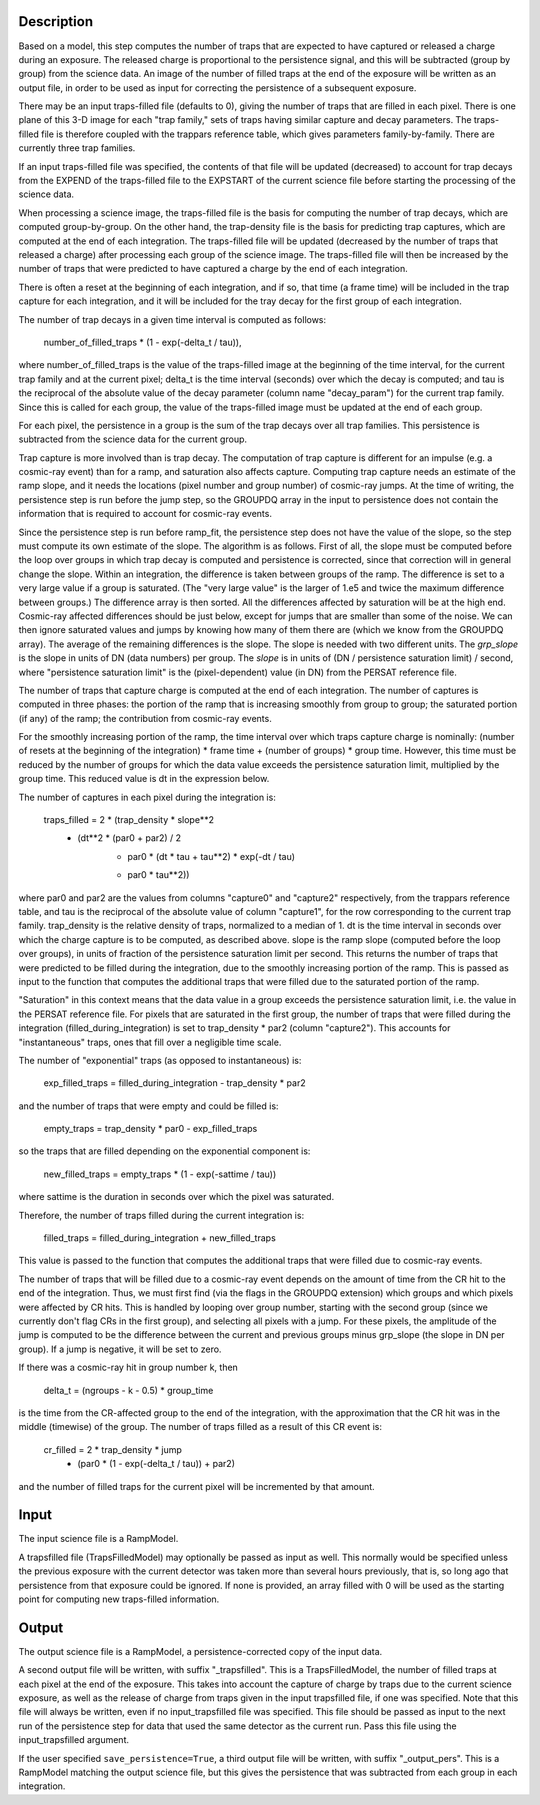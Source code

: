 Description
===========
Based on a model, this step computes the number of traps that are
expected to have captured or released a charge during an exposure.
The released charge is proportional to the persistence signal, and
this will be subtracted (group by group) from the science data.  An
image of the number of filled traps at the end of the exposure will
be written as an output file, in order to be used as input for
correcting the persistence of a subsequent exposure.

There may be an input traps-filled file (defaults to 0), giving the number
of traps that are filled in each pixel.  There is one plane of this 3-D image
for each "trap family," sets of traps having similar capture and decay
parameters.  The traps-filled file is therefore coupled with the trappars
reference table, which gives parameters family-by-family.  There are currently
three trap families.

If an input traps-filled file was specified, the contents of that file will
be updated (decreased) to account for trap decays from the EXPEND of the
traps-filled file to the EXPSTART of the current science file before starting
the processing of the science data.

When processing a science image, the traps-filled file is the basis for
computing the number of trap decays, which are computed group-by-group.  On
the other hand, the trap-density file is the basis for predicting trap
captures, which are computed at the end of each integration.  The
traps-filled file will be updated (decreased by the number of traps that
released a charge) after processing each group of the science image.  The
traps-filled file will then be increased by the number of traps that were
predicted to have captured a charge by the end of each integration.

There is often a reset at the beginning of each integration, and if so,
that time (a frame time) will be included in the trap capture for each
integration, and it will be included for the tray decay for the first
group of each integration.

The number of trap decays in a given time interval is computed as follows:

    number_of_filled_traps * (1 - exp(-delta_t / tau)),

where number_of_filled_traps is the value of the traps-filled image at the
beginning of the time interval, for the current trap family and at the
current pixel; delta_t is the time interval (seconds) over which the decay
is computed; and tau is the reciprocal of the absolute value of the decay
parameter (column name "decay_param") for the current trap family.  Since
this is called for each group, the value of the traps-filled image must be
updated at the end of each group.

For each pixel, the persistence in a group is the sum of the trap decays
over all trap families.  This persistence is subtracted from the science
data for the current group.

Trap capture is more involved than is trap decay.  The computation of trap
capture is different for an impulse (e.g. a cosmic-ray event) than for a
ramp, and saturation also affects capture.  Computing trap capture needs
an estimate of the ramp slope, and it needs the locations (pixel number and
group number) of cosmic-ray jumps.  At the time of writing, the persistence
step is run before the jump step, so the GROUPDQ array in the input to
persistence does not contain the information that is required to account
for cosmic-ray events.

Since the persistence step is run before ramp_fit, the persistence step does
not have the value of the slope, so the step must compute its own estimate
of the slope.  The algorithm is as follows.  First of all, the slope must be
computed before the loop over groups in which trap decay is computed and
persistence is corrected, since that correction will in general change the
slope.  Within an integration, the difference is taken between groups of the
ramp.  The difference is set to a very large value if a group is saturated.
(The "very large value" is the larger of 1.e5 and twice the maximum
difference between groups.)  The difference array is then sorted.  All the
differences affected by saturation will be at the high end.  Cosmic-ray
affected differences should be just below, except for jumps that are smaller
than some of the noise.  We can then ignore saturated values and jumps by
knowing how many of them there are (which we know from the GROUPDQ array).
The average of the remaining differences is the slope.  The slope is needed
with two different units.  The `grp_slope` is the slope in units of DN
(data numbers) per group.  The `slope` is in units of
(DN / persistence saturation limit) / second, where "persistence saturation
limit" is the (pixel-dependent) value (in DN) from the PERSAT reference file.

The number of traps that capture charge is computed at the end of each
integration.  The number of captures is computed in three phases:  the
portion of the ramp that is increasing smoothly from group to group;
the saturated portion (if any) of the ramp; the contribution from
cosmic-ray events.

For the smoothly increasing portion of the ramp, the time interval over
which traps capture charge is nominally:  (number of resets at the
beginning of the integration) * frame time + (number of groups) * group time.
However, this time must be reduced by the number of groups for which the
data value exceeds the persistence saturation limit, multiplied by
the group time.  This reduced value is dt in the expression below.

The number of captures in each pixel during the integration is:

    traps_filled = 2 * (trap_density * slope**2
                        * (dt**2 * (par0 + par2) / 2
                           + par0 * (dt * tau + tau**2) * exp(-dt / tau)
                           - par0 * tau**2))

where par0 and par2 are the values from columns "capture0" and "capture2"
respectively, from the trappars reference table, and tau is the reciprocal
of the absolute value of column "capture1", for the row corresponding to
the current trap family.  trap_density is the relative density of traps,
normalized to a median of 1.  dt is the time interval in seconds over which
the charge capture is to be computed, as described above.  slope is the
ramp slope (computed before the loop over groups), in units of fraction
of the persistence saturation limit per second.  This returns the number
of traps that were predicted to be filled during the integration, due to
the smoothly increasing portion of the ramp.  This is passed as input to
the function that computes the additional traps that were filled due to
the saturated portion of the ramp.

"Saturation" in this context means that the data value in a group exceeds
the persistence saturation limit, i.e. the value in the PERSAT reference
file.  For pixels that are saturated in the first group, the number of
traps that were filled during the integration (filled_during_integration)
is set to trap_density * par2 (column "capture2").  This accounts for
"instantaneous" traps, ones that fill over a negligible time scale.

The number of "exponential" traps (as opposed to instantaneous) is:

    exp_filled_traps = filled_during_integration - trap_density * par2

and the number of traps that were empty and could be filled is:

    empty_traps = trap_density * par0 - exp_filled_traps

so the traps that are filled depending on the exponential component is:

    new_filled_traps = empty_traps * (1 - exp(-sattime / tau))

where sattime is the duration in seconds over which the pixel was saturated.

Therefore, the number of traps filled during the current integration is:

    filled_traps = filled_during_integration + new_filled_traps

This value is passed to the function that computes the additional traps
that were filled due to cosmic-ray events.

The number of traps that will be filled due to a cosmic-ray event depends
on the amount of time from the CR hit to the end of the integration.  Thus,
we must first find (via the flags in the GROUPDQ extension) which groups and
which pixels were affected by CR hits.  This is handled by looping over
group number, starting with the second group (since we currently don't flag
CRs in the first group), and selecting all pixels with a jump.  For these
pixels, the amplitude of the jump is computed to be the difference between
the current and previous groups minus grp_slope (the slope in DN per group).
If a jump is negative, it will be set to zero.

If there was a cosmic-ray hit in group number k, then

    delta_t = (ngroups - k - 0.5) * group_time

is the time from the CR-affected group to the end of the integration, with
the approximation that the CR hit was in the middle (timewise) of the group.
The number of traps filled as a result of this CR event is:

    cr_filled = 2 * trap_density * jump
                * (par0 * (1 - exp(-delta_t / tau)) + par2)

and the number of filled traps for the current pixel will be incremented
by that amount.

Input
=====
The input science file is a RampModel.

A trapsfilled file (TrapsFilledModel) may optionally be passed as input
as well.  This normally would be specified unless the previous exposure
with the current detector was taken more than several hours previously,
that is, so long ago that persistence from that exposure could be ignored.
If none is provided, an array filled with 0 will be used as the starting
point for computing new traps-filled information.

Output
======
The output science file is a RampModel, a persistence-corrected copy of
the input data.

A second output file will be written, with suffix "_trapsfilled".  This
is a TrapsFilledModel, the number of filled traps at each pixel at the end
of the exposure.  This takes into account the capture of charge by traps
due to the current science exposure, as well as the release of charge
from traps given in the input trapsfilled file, if one was specified.  Note
that this file will always be written, even if no input_trapsfilled file
was specified.  This file should be passed as input to the next run of the
persistence step for data that used the same detector as the current run.
Pass this file using the input_trapsfilled argument.

If the user specified ``save_persistence=True``, a third output file will
be written, with suffix "_output_pers".  This is a RampModel matching the
output science file, but this gives the persistence that was subtracted
from each group in each integration.
